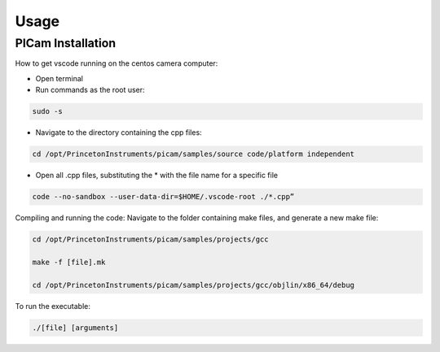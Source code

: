 Usage
=====

.. _installation:

PICam Installation
------------
How to get vscode running on the centos camera computer:

- Open terminal

- Run commands as the root user:

.. code-block:: console
  
  sudo -s

- Navigate to the directory containing the cpp files: 

.. code-block:: console

    cd /opt/PrincetonInstruments/picam/samples/source code/platform independent

- Open all .cpp files, substituting the * with the file name for a specific file

.. code-block:: console

    code --no-sandbox --user-data-dir=$HOME/.vscode-root ./*.cpp”

Compiling and running the code:
Navigate to the folder containing make files, and generate a new make file:

.. code-block:: console

    cd /opt/PrincetonInstruments/picam/samples/projects/gcc

    make -f [file].mk

    cd /opt/PrincetonInstruments/picam/samples/projects/gcc/objlin/x86_64/debug

To run the executable: 

.. code-block:: console

  ./[file] [arguments]
